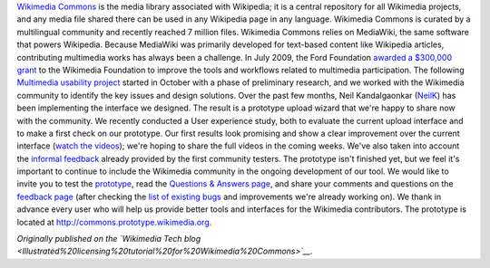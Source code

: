 .. title: Prototype upload wizard unveiled for Wikimedia Commons
.. slug: prototype-upload-wizard-unveiled-for-wikimedia-commons
.. date: 2010-08-07 00:06:18
.. tags: Multimedia usability,Commons,Engineering
.. description: 

`Wikimedia Commons <http://commons.wikimedia.org>`__ is the media library associated with Wikipedia; it is a central repository for all Wikimedia projects, and any media file shared there can be used in any Wikipedia page in any language. Wikimedia Commons is curated by a multilingual community and recently reached 7 million files. Wikimedia Commons relies on MediaWiki, the same software that powers Wikipedia. Because MediaWiki was primarily developed for text-based content like Wikipedia articles, contributing multimedia works has always been a challenge. In July 2009, the Ford Foundation `awarded a $300,000 grant <http://wikimediafoundation.org/wiki/Press_releases/Wikimedia_Ford_Foundation_Grant_July_2009>`__ to the Wikimedia Foundation to improve the tools and workflows related to multimedia participation. The following `Multimedia usability project <http://usability.wikimedia.org/wiki/Multimedia:Hub>`__ started in October with a phase of preliminary research, and we worked with the Wikimedia community to identify the key issues and design solutions. Over the past few months, Neil Kandalgaonkar (`NeilK <http://www.mediawiki.org/wiki/User:NeilK>`__) has been implementing the interface we designed. The result is a prototype upload wizard that we're happy to share now with the community. We recently conducted a User experience study, both to evaluate the current upload interface and to make a first check on our prototype. Our first results look promising and show a clear improvement over the current interface (`watch the videos <http://usability.wikimedia.org/wiki/Multimedia:UX_study,_June_2010>`__); we're hoping to share the full videos in the coming weeks. We've also taken into account the `informal feedback <http://usability.wikimedia.org/wiki/Multimedia_talk:Upload_wizard>`__ already provided by the first community testers. The prototype isn't finished yet, but we feel it's important to continue to include the Wikimedia community in the ongoing development of our tool. We would like to invite you to test the `prototype <http://commons.prototype.wikimedia.org>`__, read the `Questions & Answers page <http://usability.wikimedia.org/wiki/Multimedia:Upload_wizard/Questions_%26_Answers>`__, and share your comments and questions on the `feedback page <http://commons.wikimedia.org/wiki/Commons:Usability_issues_and_ideas>`__ (after checking the `list of existing bugs <http://ur1.ca/10rdc>`__ and improvements we're already working on). We thank in advance every user who will help us provide better tools and interfaces for the Wikimedia contributors. The prototype is located at http://commons.prototype.wikimedia.org.

*Originally published on the `Wikimedia Tech blog <Illustrated%20licensing%20tutorial%20for%20Wikimedia%20Commons>`__.*
